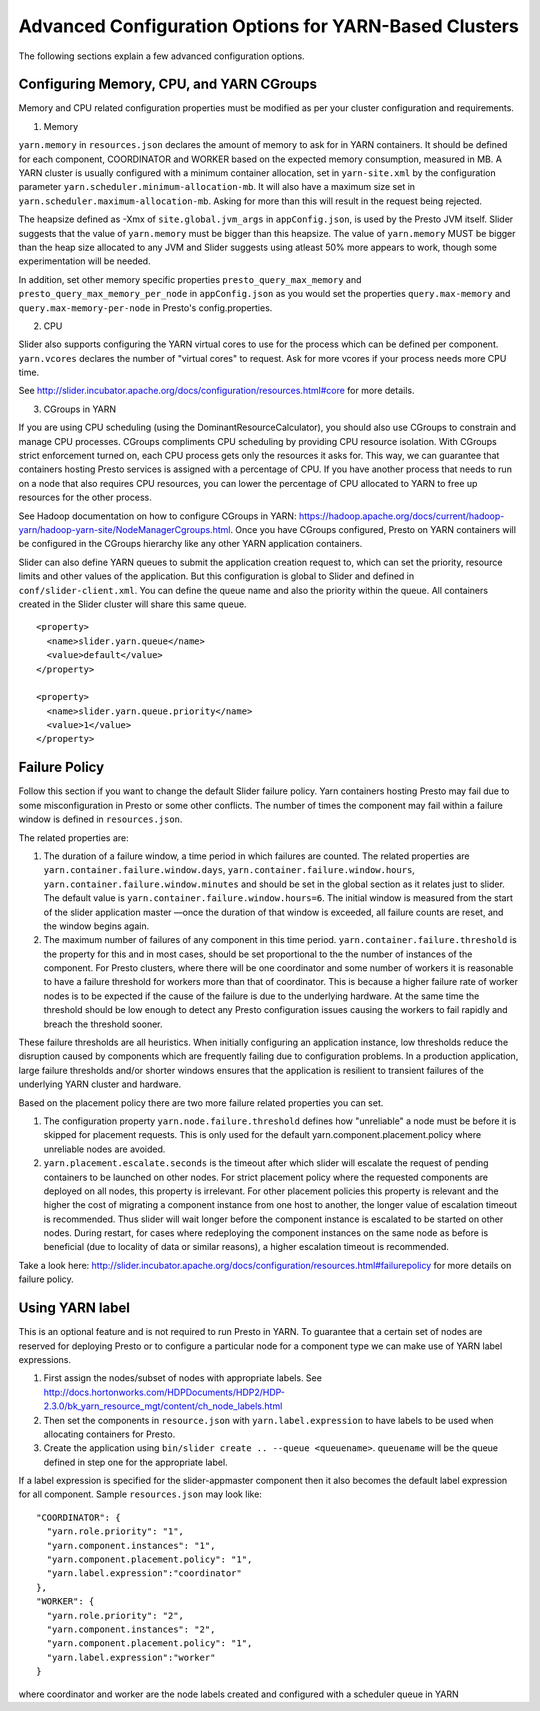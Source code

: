 ﻿======================================================
Advanced Configuration Options for YARN-Based Clusters
======================================================

The following sections explain a few advanced configuration options.

Configuring Memory, CPU, and YARN CGroups
~~~~~~~~~~~~~~~~~~~~~~~~~~~~~~~~~~~~~~~~~

Memory and CPU related configuration properties must be modified as per
your cluster configuration and requirements.

1. Memory

``yarn.memory`` in ``resources.json`` declares the amount of memory to
ask for in YARN containers. It should be defined for each component,
COORDINATOR and WORKER based on the expected memory consumption,
measured in MB. A YARN cluster is usually configured with a minimum
container allocation, set in ``yarn-site.xml`` by the configuration
parameter ``yarn.scheduler.minimum-allocation-mb``. It will also have a
maximum size set in ``yarn.scheduler.maximum-allocation-mb``. Asking for
more than this will result in the request being rejected.

The heapsize defined as -Xmx of ``site.global.jvm_args`` in
``appConfig.json``, is used by the Presto JVM itself. Slider suggests
that the value of ``yarn.memory`` must be bigger than this heapsize. The
value of ``yarn.memory`` MUST be bigger than the heap size allocated to
any JVM and Slider suggests using atleast 50% more appears to work,
though some experimentation will be needed.

In addition, set other memory specific properties
``presto_query_max_memory`` and ``presto_query_max_memory_per_node`` in
``appConfig.json`` as you would set the properties ``query.max-memory``
and ``query.max-memory-per-node`` in Presto's config.properties.

2. CPU

Slider also supports configuring the YARN virtual cores to use for the
process which can be defined per component. ``yarn.vcores`` declares the
number of "virtual cores" to request. Ask for more vcores if your
process needs more CPU time.

See
http://slider.incubator.apache.org/docs/configuration/resources.html#core
for more details.

3. CGroups in YARN

If you are using CPU scheduling (using the DominantResourceCalculator),
you should also use CGroups to constrain and manage CPU processes.
CGroups compliments CPU scheduling by providing CPU resource isolation.
With CGroups strict enforcement turned on, each CPU process gets only
the resources it asks for. This way, we can guarantee that containers
hosting Presto services is assigned with a percentage of CPU. If you
have another process that needs to run on a node that also requires CPU
resources, you can lower the percentage of CPU allocated to YARN to free
up resources for the other process.

See Hadoop documentation on how to configure CGroups in YARN:
https://hadoop.apache.org/docs/current/hadoop-yarn/hadoop-yarn-site/NodeManagerCgroups.html.
Once you have CGroups configured, Presto on YARN containers will be
configured in the CGroups hierarchy like any other YARN application
containers.

Slider can also define YARN queues to submit the application creation
request to, which can set the priority, resource limits and other values
of the application. But this configuration is global to Slider and
defined in ``conf/slider-client.xml``. You can define the queue name and
also the priority within the queue. All containers created in the Slider
cluster will share this same queue.

::

        <property>
          <name>slider.yarn.queue</name>
          <value>default</value>
        </property>

        <property>
          <name>slider.yarn.queue.priority</name>
          <value>1</value>
        </property>

Failure Policy
~~~~~~~~~~~~~~

Follow this section if you want to change the default Slider failure
policy. Yarn containers hosting Presto may fail due to some
misconfiguration in Presto or some other conflicts. The number of times
the component may fail within a failure window is defined in
``resources.json``.

The related properties are:

1. The duration of a failure window, a time period in which failures are
   counted. The related properties are
   ``yarn.container.failure.window.days``,
   ``yarn.container.failure.window.hours``,
   ``yarn.container.failure.window.minutes`` and should be set in the
   global section as it relates just to slider. The default value is
   ``yarn.container.failure.window.hours=6``. The initial window is
   measured from the start of the slider application master —once the
   duration of that window is exceeded, all failure counts are reset,
   and the window begins again.
2. The maximum number of failures of any component in this time period.
   ``yarn.container.failure.threshold`` is the property for this and in
   most cases, should be set proportional to the the number of instances
   of the component. For Presto clusters, where there will be one
   coordinator and some number of workers it is reasonable to have a
   failure threshold for workers more than that of coordinator. This is
   because a higher failure rate of worker nodes is to be expected if
   the cause of the failure is due to the underlying hardware. At the
   same time the threshold should be low enough to detect any Presto
   configuration issues causing the workers to fail rapidly and breach
   the threshold sooner.

These failure thresholds are all heuristics. When initially configuring
an application instance, low thresholds reduce the disruption caused by
components which are frequently failing due to configuration problems.
In a production application, large failure thresholds and/or shorter
windows ensures that the application is resilient to transient failures
of the underlying YARN cluster and hardware.

Based on the placement policy there are two more failure related
properties you can set.

1. The configuration property ``yarn.node.failure.threshold`` defines
   how "unreliable" a node must be before it is skipped for placement
   requests. This is only used for the default
   yarn.component.placement.policy where unreliable nodes are avoided.
2. ``yarn.placement.escalate.seconds`` is the timeout after which slider
   will escalate the request of pending containers to be launched on
   other nodes. For strict placement policy where the requested
   components are deployed on all nodes, this property is irrelevant.
   For other placement policies this property is relevant and the higher
   the cost of migrating a component instance from one host to another,
   the longer value of escalation timeout is recommended. Thus slider
   will wait longer before the component instance is escalated to be
   started on other nodes. During restart, for cases where redeploying
   the component instances on the same node as before is beneficial (due
   to locality of data or similar reasons), a higher escalation timeout
   is recommended.

Take a look here:
http://slider.incubator.apache.org/docs/configuration/resources.html#failurepolicy
for more details on failure policy.

Using YARN label
~~~~~~~~~~~~~~~~

This is an optional feature and is not required to run Presto in YARN.
To guarantee that a certain set of nodes are reserved for deploying
Presto or to configure a particular node for a component type we can
make use of YARN label expressions.

1. First assign the nodes/subset of nodes with appropriate labels. See
   http://docs.hortonworks.com/HDPDocuments/HDP2/HDP-2.3.0/bk_yarn_resource_mgt/content/ch_node_labels.html
2. Then set the components in ``resource.json`` with
   ``yarn.label.expression`` to have labels to be used when allocating
   containers for Presto.
3. Create the application using
   ``bin/slider create .. --queue <queuename>``. ``queuename`` will be
   the queue defined in step one for the appropriate label.

If a label expression is specified for the slider-appmaster component
then it also becomes the default label expression for all component.
Sample ``resources.json`` may look like:

::

        "COORDINATOR": {
          "yarn.role.priority": "1",
          "yarn.component.instances": "1",
          "yarn.component.placement.policy": "1",
          "yarn.label.expression":"coordinator"
        },
        "WORKER": {
          "yarn.role.priority": "2",
          "yarn.component.instances": "2",
          "yarn.component.placement.policy": "1",
          "yarn.label.expression":"worker"
        }

where coordinator and worker are the node labels created and configured
with a scheduler queue in YARN

